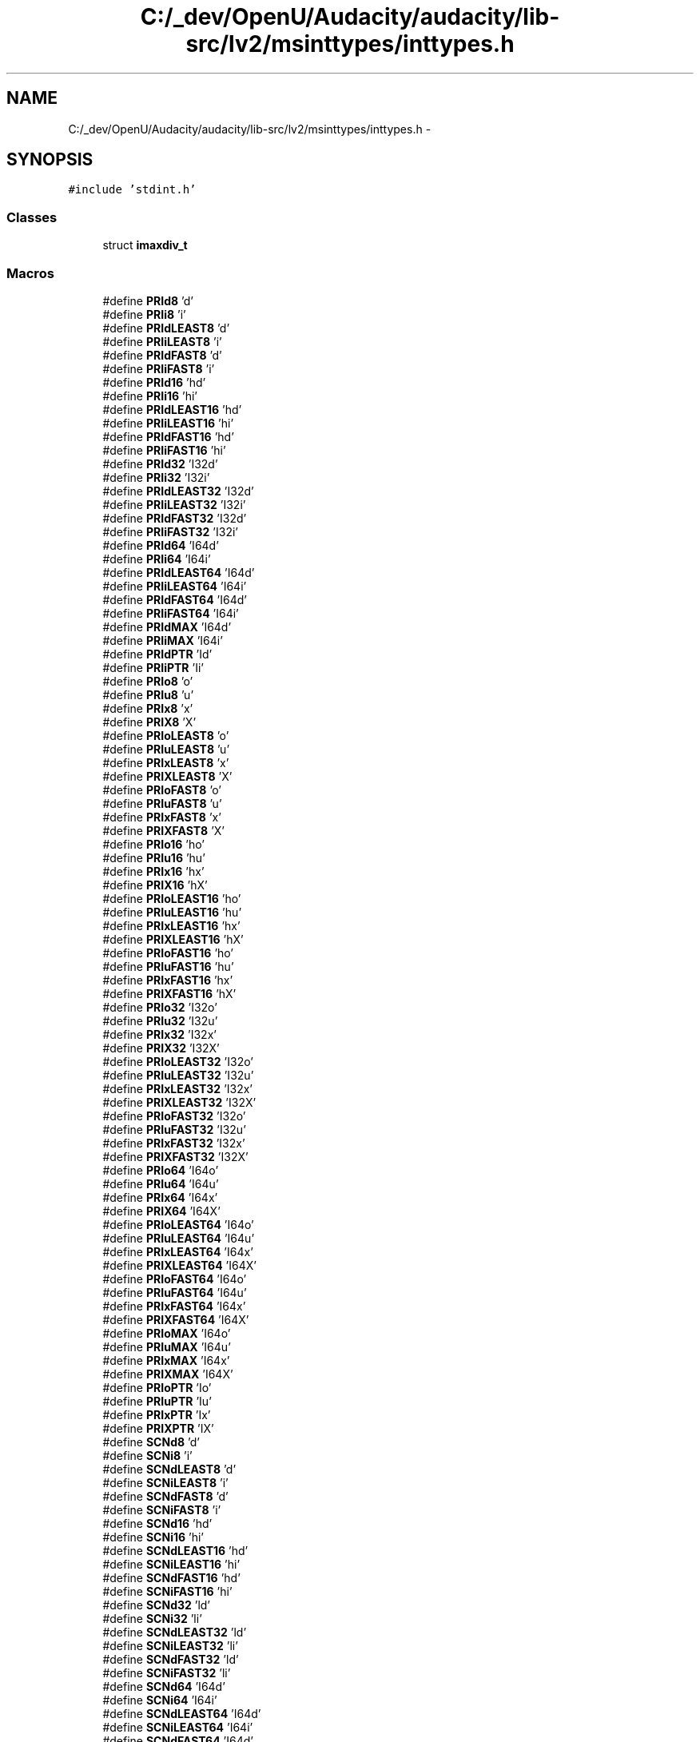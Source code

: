 .TH "C:/_dev/OpenU/Audacity/audacity/lib-src/lv2/msinttypes/inttypes.h" 3 "Thu Apr 28 2016" "Audacity" \" -*- nroff -*-
.ad l
.nh
.SH NAME
C:/_dev/OpenU/Audacity/audacity/lib-src/lv2/msinttypes/inttypes.h \- 
.SH SYNOPSIS
.br
.PP
\fC#include 'stdint\&.h'\fP
.br

.SS "Classes"

.in +1c
.ti -1c
.RI "struct \fBimaxdiv_t\fP"
.br
.in -1c
.SS "Macros"

.in +1c
.ti -1c
.RI "#define \fBPRId8\fP   'd'"
.br
.ti -1c
.RI "#define \fBPRIi8\fP   'i'"
.br
.ti -1c
.RI "#define \fBPRIdLEAST8\fP   'd'"
.br
.ti -1c
.RI "#define \fBPRIiLEAST8\fP   'i'"
.br
.ti -1c
.RI "#define \fBPRIdFAST8\fP   'd'"
.br
.ti -1c
.RI "#define \fBPRIiFAST8\fP   'i'"
.br
.ti -1c
.RI "#define \fBPRId16\fP   'hd'"
.br
.ti -1c
.RI "#define \fBPRIi16\fP   'hi'"
.br
.ti -1c
.RI "#define \fBPRIdLEAST16\fP   'hd'"
.br
.ti -1c
.RI "#define \fBPRIiLEAST16\fP   'hi'"
.br
.ti -1c
.RI "#define \fBPRIdFAST16\fP   'hd'"
.br
.ti -1c
.RI "#define \fBPRIiFAST16\fP   'hi'"
.br
.ti -1c
.RI "#define \fBPRId32\fP   'I32d'"
.br
.ti -1c
.RI "#define \fBPRIi32\fP   'I32i'"
.br
.ti -1c
.RI "#define \fBPRIdLEAST32\fP   'I32d'"
.br
.ti -1c
.RI "#define \fBPRIiLEAST32\fP   'I32i'"
.br
.ti -1c
.RI "#define \fBPRIdFAST32\fP   'I32d'"
.br
.ti -1c
.RI "#define \fBPRIiFAST32\fP   'I32i'"
.br
.ti -1c
.RI "#define \fBPRId64\fP   'I64d'"
.br
.ti -1c
.RI "#define \fBPRIi64\fP   'I64i'"
.br
.ti -1c
.RI "#define \fBPRIdLEAST64\fP   'I64d'"
.br
.ti -1c
.RI "#define \fBPRIiLEAST64\fP   'I64i'"
.br
.ti -1c
.RI "#define \fBPRIdFAST64\fP   'I64d'"
.br
.ti -1c
.RI "#define \fBPRIiFAST64\fP   'I64i'"
.br
.ti -1c
.RI "#define \fBPRIdMAX\fP   'I64d'"
.br
.ti -1c
.RI "#define \fBPRIiMAX\fP   'I64i'"
.br
.ti -1c
.RI "#define \fBPRIdPTR\fP   'Id'"
.br
.ti -1c
.RI "#define \fBPRIiPTR\fP   'Ii'"
.br
.ti -1c
.RI "#define \fBPRIo8\fP   'o'"
.br
.ti -1c
.RI "#define \fBPRIu8\fP   'u'"
.br
.ti -1c
.RI "#define \fBPRIx8\fP   'x'"
.br
.ti -1c
.RI "#define \fBPRIX8\fP   'X'"
.br
.ti -1c
.RI "#define \fBPRIoLEAST8\fP   'o'"
.br
.ti -1c
.RI "#define \fBPRIuLEAST8\fP   'u'"
.br
.ti -1c
.RI "#define \fBPRIxLEAST8\fP   'x'"
.br
.ti -1c
.RI "#define \fBPRIXLEAST8\fP   'X'"
.br
.ti -1c
.RI "#define \fBPRIoFAST8\fP   'o'"
.br
.ti -1c
.RI "#define \fBPRIuFAST8\fP   'u'"
.br
.ti -1c
.RI "#define \fBPRIxFAST8\fP   'x'"
.br
.ti -1c
.RI "#define \fBPRIXFAST8\fP   'X'"
.br
.ti -1c
.RI "#define \fBPRIo16\fP   'ho'"
.br
.ti -1c
.RI "#define \fBPRIu16\fP   'hu'"
.br
.ti -1c
.RI "#define \fBPRIx16\fP   'hx'"
.br
.ti -1c
.RI "#define \fBPRIX16\fP   'hX'"
.br
.ti -1c
.RI "#define \fBPRIoLEAST16\fP   'ho'"
.br
.ti -1c
.RI "#define \fBPRIuLEAST16\fP   'hu'"
.br
.ti -1c
.RI "#define \fBPRIxLEAST16\fP   'hx'"
.br
.ti -1c
.RI "#define \fBPRIXLEAST16\fP   'hX'"
.br
.ti -1c
.RI "#define \fBPRIoFAST16\fP   'ho'"
.br
.ti -1c
.RI "#define \fBPRIuFAST16\fP   'hu'"
.br
.ti -1c
.RI "#define \fBPRIxFAST16\fP   'hx'"
.br
.ti -1c
.RI "#define \fBPRIXFAST16\fP   'hX'"
.br
.ti -1c
.RI "#define \fBPRIo32\fP   'I32o'"
.br
.ti -1c
.RI "#define \fBPRIu32\fP   'I32u'"
.br
.ti -1c
.RI "#define \fBPRIx32\fP   'I32x'"
.br
.ti -1c
.RI "#define \fBPRIX32\fP   'I32X'"
.br
.ti -1c
.RI "#define \fBPRIoLEAST32\fP   'I32o'"
.br
.ti -1c
.RI "#define \fBPRIuLEAST32\fP   'I32u'"
.br
.ti -1c
.RI "#define \fBPRIxLEAST32\fP   'I32x'"
.br
.ti -1c
.RI "#define \fBPRIXLEAST32\fP   'I32X'"
.br
.ti -1c
.RI "#define \fBPRIoFAST32\fP   'I32o'"
.br
.ti -1c
.RI "#define \fBPRIuFAST32\fP   'I32u'"
.br
.ti -1c
.RI "#define \fBPRIxFAST32\fP   'I32x'"
.br
.ti -1c
.RI "#define \fBPRIXFAST32\fP   'I32X'"
.br
.ti -1c
.RI "#define \fBPRIo64\fP   'I64o'"
.br
.ti -1c
.RI "#define \fBPRIu64\fP   'I64u'"
.br
.ti -1c
.RI "#define \fBPRIx64\fP   'I64x'"
.br
.ti -1c
.RI "#define \fBPRIX64\fP   'I64X'"
.br
.ti -1c
.RI "#define \fBPRIoLEAST64\fP   'I64o'"
.br
.ti -1c
.RI "#define \fBPRIuLEAST64\fP   'I64u'"
.br
.ti -1c
.RI "#define \fBPRIxLEAST64\fP   'I64x'"
.br
.ti -1c
.RI "#define \fBPRIXLEAST64\fP   'I64X'"
.br
.ti -1c
.RI "#define \fBPRIoFAST64\fP   'I64o'"
.br
.ti -1c
.RI "#define \fBPRIuFAST64\fP   'I64u'"
.br
.ti -1c
.RI "#define \fBPRIxFAST64\fP   'I64x'"
.br
.ti -1c
.RI "#define \fBPRIXFAST64\fP   'I64X'"
.br
.ti -1c
.RI "#define \fBPRIoMAX\fP   'I64o'"
.br
.ti -1c
.RI "#define \fBPRIuMAX\fP   'I64u'"
.br
.ti -1c
.RI "#define \fBPRIxMAX\fP   'I64x'"
.br
.ti -1c
.RI "#define \fBPRIXMAX\fP   'I64X'"
.br
.ti -1c
.RI "#define \fBPRIoPTR\fP   'Io'"
.br
.ti -1c
.RI "#define \fBPRIuPTR\fP   'Iu'"
.br
.ti -1c
.RI "#define \fBPRIxPTR\fP   'Ix'"
.br
.ti -1c
.RI "#define \fBPRIXPTR\fP   'IX'"
.br
.ti -1c
.RI "#define \fBSCNd8\fP   'd'"
.br
.ti -1c
.RI "#define \fBSCNi8\fP   'i'"
.br
.ti -1c
.RI "#define \fBSCNdLEAST8\fP   'd'"
.br
.ti -1c
.RI "#define \fBSCNiLEAST8\fP   'i'"
.br
.ti -1c
.RI "#define \fBSCNdFAST8\fP   'd'"
.br
.ti -1c
.RI "#define \fBSCNiFAST8\fP   'i'"
.br
.ti -1c
.RI "#define \fBSCNd16\fP   'hd'"
.br
.ti -1c
.RI "#define \fBSCNi16\fP   'hi'"
.br
.ti -1c
.RI "#define \fBSCNdLEAST16\fP   'hd'"
.br
.ti -1c
.RI "#define \fBSCNiLEAST16\fP   'hi'"
.br
.ti -1c
.RI "#define \fBSCNdFAST16\fP   'hd'"
.br
.ti -1c
.RI "#define \fBSCNiFAST16\fP   'hi'"
.br
.ti -1c
.RI "#define \fBSCNd32\fP   'ld'"
.br
.ti -1c
.RI "#define \fBSCNi32\fP   'li'"
.br
.ti -1c
.RI "#define \fBSCNdLEAST32\fP   'ld'"
.br
.ti -1c
.RI "#define \fBSCNiLEAST32\fP   'li'"
.br
.ti -1c
.RI "#define \fBSCNdFAST32\fP   'ld'"
.br
.ti -1c
.RI "#define \fBSCNiFAST32\fP   'li'"
.br
.ti -1c
.RI "#define \fBSCNd64\fP   'I64d'"
.br
.ti -1c
.RI "#define \fBSCNi64\fP   'I64i'"
.br
.ti -1c
.RI "#define \fBSCNdLEAST64\fP   'I64d'"
.br
.ti -1c
.RI "#define \fBSCNiLEAST64\fP   'I64i'"
.br
.ti -1c
.RI "#define \fBSCNdFAST64\fP   'I64d'"
.br
.ti -1c
.RI "#define \fBSCNiFAST64\fP   'I64i'"
.br
.ti -1c
.RI "#define \fBSCNdMAX\fP   'I64d'"
.br
.ti -1c
.RI "#define \fBSCNiMAX\fP   'I64i'"
.br
.ti -1c
.RI "#define \fBSCNdPTR\fP   'ld'"
.br
.ti -1c
.RI "#define \fBSCNiPTR\fP   'li'"
.br
.ti -1c
.RI "#define \fBSCNo8\fP   'o'"
.br
.ti -1c
.RI "#define \fBSCNu8\fP   'u'"
.br
.ti -1c
.RI "#define \fBSCNx8\fP   'x'"
.br
.ti -1c
.RI "#define \fBSCNX8\fP   'X'"
.br
.ti -1c
.RI "#define \fBSCNoLEAST8\fP   'o'"
.br
.ti -1c
.RI "#define \fBSCNuLEAST8\fP   'u'"
.br
.ti -1c
.RI "#define \fBSCNxLEAST8\fP   'x'"
.br
.ti -1c
.RI "#define \fBSCNXLEAST8\fP   'X'"
.br
.ti -1c
.RI "#define \fBSCNoFAST8\fP   'o'"
.br
.ti -1c
.RI "#define \fBSCNuFAST8\fP   'u'"
.br
.ti -1c
.RI "#define \fBSCNxFAST8\fP   'x'"
.br
.ti -1c
.RI "#define \fBSCNXFAST8\fP   'X'"
.br
.ti -1c
.RI "#define \fBSCNo16\fP   'ho'"
.br
.ti -1c
.RI "#define \fBSCNu16\fP   'hu'"
.br
.ti -1c
.RI "#define \fBSCNx16\fP   'hx'"
.br
.ti -1c
.RI "#define \fBSCNX16\fP   'hX'"
.br
.ti -1c
.RI "#define \fBSCNoLEAST16\fP   'ho'"
.br
.ti -1c
.RI "#define \fBSCNuLEAST16\fP   'hu'"
.br
.ti -1c
.RI "#define \fBSCNxLEAST16\fP   'hx'"
.br
.ti -1c
.RI "#define \fBSCNXLEAST16\fP   'hX'"
.br
.ti -1c
.RI "#define \fBSCNoFAST16\fP   'ho'"
.br
.ti -1c
.RI "#define \fBSCNuFAST16\fP   'hu'"
.br
.ti -1c
.RI "#define \fBSCNxFAST16\fP   'hx'"
.br
.ti -1c
.RI "#define \fBSCNXFAST16\fP   'hX'"
.br
.ti -1c
.RI "#define \fBSCNo32\fP   'lo'"
.br
.ti -1c
.RI "#define \fBSCNu32\fP   'lu'"
.br
.ti -1c
.RI "#define \fBSCNx32\fP   'lx'"
.br
.ti -1c
.RI "#define \fBSCNX32\fP   'lX'"
.br
.ti -1c
.RI "#define \fBSCNoLEAST32\fP   'lo'"
.br
.ti -1c
.RI "#define \fBSCNuLEAST32\fP   'lu'"
.br
.ti -1c
.RI "#define \fBSCNxLEAST32\fP   'lx'"
.br
.ti -1c
.RI "#define \fBSCNXLEAST32\fP   'lX'"
.br
.ti -1c
.RI "#define \fBSCNoFAST32\fP   'lo'"
.br
.ti -1c
.RI "#define \fBSCNuFAST32\fP   'lu'"
.br
.ti -1c
.RI "#define \fBSCNxFAST32\fP   'lx'"
.br
.ti -1c
.RI "#define \fBSCNXFAST32\fP   'lX'"
.br
.ti -1c
.RI "#define \fBSCNo64\fP   'I64o'"
.br
.ti -1c
.RI "#define \fBSCNu64\fP   'I64u'"
.br
.ti -1c
.RI "#define \fBSCNx64\fP   'I64x'"
.br
.ti -1c
.RI "#define \fBSCNX64\fP   'I64X'"
.br
.ti -1c
.RI "#define \fBSCNoLEAST64\fP   'I64o'"
.br
.ti -1c
.RI "#define \fBSCNuLEAST64\fP   'I64u'"
.br
.ti -1c
.RI "#define \fBSCNxLEAST64\fP   'I64x'"
.br
.ti -1c
.RI "#define \fBSCNXLEAST64\fP   'I64X'"
.br
.ti -1c
.RI "#define \fBSCNoFAST64\fP   'I64o'"
.br
.ti -1c
.RI "#define \fBSCNuFAST64\fP   'I64u'"
.br
.ti -1c
.RI "#define \fBSCNxFAST64\fP   'I64x'"
.br
.ti -1c
.RI "#define \fBSCNXFAST64\fP   'I64X'"
.br
.ti -1c
.RI "#define \fBSCNoMAX\fP   'I64o'"
.br
.ti -1c
.RI "#define \fBSCNuMAX\fP   'I64u'"
.br
.ti -1c
.RI "#define \fBSCNxMAX\fP   'I64x'"
.br
.ti -1c
.RI "#define \fBSCNXMAX\fP   'I64X'"
.br
.ti -1c
.RI "#define \fBSCNoPTR\fP   'lo'"
.br
.ti -1c
.RI "#define \fBSCNuPTR\fP   'lu'"
.br
.ti -1c
.RI "#define \fBSCNxPTR\fP   'lx'"
.br
.ti -1c
.RI "#define \fBSCNXPTR\fP   'lX'"
.br
.ti -1c
.RI "#define \fBimaxabs\fP   _abs64"
.br
.ti -1c
.RI "#define \fBstrtoimax\fP   _strtoi64"
.br
.ti -1c
.RI "#define \fBstrtoumax\fP   _strtoui64"
.br
.ti -1c
.RI "#define \fBwcstoimax\fP   _wcstoi64"
.br
.ti -1c
.RI "#define \fBwcstoumax\fP   _wcstoui64"
.br
.in -1c
.SS "Functions"

.in +1c
.ti -1c
.RI "_inline \fBimaxdiv_t\fP __cdecl \fBimaxdiv\fP (\fBintmax_t\fP numer, \fBintmax_t\fP denom)"
.br
.in -1c
.SH "Macro Definition Documentation"
.PP 
.SS "#define imaxabs   _abs64"

.PP
Definition at line 270 of file inttypes\&.h\&.
.SS "#define PRId16   'hd'"

.PP
Definition at line 65 of file inttypes\&.h\&.
.SS "#define PRId32   'I32d'"

.PP
Definition at line 72 of file inttypes\&.h\&.
.SS "#define PRId64   'I64d'"

.PP
Definition at line 79 of file inttypes\&.h\&.
.SS "#define PRId8   'd'"

.PP
Definition at line 58 of file inttypes\&.h\&.
.SS "#define PRIdFAST16   'hd'"

.PP
Definition at line 69 of file inttypes\&.h\&.
.SS "#define PRIdFAST32   'I32d'"

.PP
Definition at line 76 of file inttypes\&.h\&.
.SS "#define PRIdFAST64   'I64d'"

.PP
Definition at line 83 of file inttypes\&.h\&.
.SS "#define PRIdFAST8   'd'"

.PP
Definition at line 62 of file inttypes\&.h\&.
.SS "#define PRIdLEAST16   'hd'"

.PP
Definition at line 67 of file inttypes\&.h\&.
.SS "#define PRIdLEAST32   'I32d'"

.PP
Definition at line 74 of file inttypes\&.h\&.
.SS "#define PRIdLEAST64   'I64d'"

.PP
Definition at line 81 of file inttypes\&.h\&.
.SS "#define PRIdLEAST8   'd'"

.PP
Definition at line 60 of file inttypes\&.h\&.
.SS "#define PRIdMAX   'I64d'"

.PP
Definition at line 86 of file inttypes\&.h\&.
.SS "#define PRIdPTR   'Id'"

.PP
Definition at line 89 of file inttypes\&.h\&.
.SS "#define PRIi16   'hi'"

.PP
Definition at line 66 of file inttypes\&.h\&.
.SS "#define PRIi32   'I32i'"

.PP
Definition at line 73 of file inttypes\&.h\&.
.SS "#define PRIi64   'I64i'"

.PP
Definition at line 80 of file inttypes\&.h\&.
.SS "#define PRIi8   'i'"

.PP
Definition at line 59 of file inttypes\&.h\&.
.SS "#define PRIiFAST16   'hi'"

.PP
Definition at line 70 of file inttypes\&.h\&.
.SS "#define PRIiFAST32   'I32i'"

.PP
Definition at line 77 of file inttypes\&.h\&.
.SS "#define PRIiFAST64   'I64i'"

.PP
Definition at line 84 of file inttypes\&.h\&.
.SS "#define PRIiFAST8   'i'"

.PP
Definition at line 63 of file inttypes\&.h\&.
.SS "#define PRIiLEAST16   'hi'"

.PP
Definition at line 68 of file inttypes\&.h\&.
.SS "#define PRIiLEAST32   'I32i'"

.PP
Definition at line 75 of file inttypes\&.h\&.
.SS "#define PRIiLEAST64   'I64i'"

.PP
Definition at line 82 of file inttypes\&.h\&.
.SS "#define PRIiLEAST8   'i'"

.PP
Definition at line 61 of file inttypes\&.h\&.
.SS "#define PRIiMAX   'I64i'"

.PP
Definition at line 87 of file inttypes\&.h\&.
.SS "#define PRIiPTR   'Ii'"

.PP
Definition at line 90 of file inttypes\&.h\&.
.SS "#define PRIo16   'ho'"

.PP
Definition at line 106 of file inttypes\&.h\&.
.SS "#define PRIo32   'I32o'"

.PP
Definition at line 119 of file inttypes\&.h\&.
.SS "#define PRIo64   'I64o'"

.PP
Definition at line 132 of file inttypes\&.h\&.
.SS "#define PRIo8   'o'"

.PP
Definition at line 93 of file inttypes\&.h\&.
.SS "#define PRIoFAST16   'ho'"

.PP
Definition at line 114 of file inttypes\&.h\&.
.SS "#define PRIoFAST32   'I32o'"

.PP
Definition at line 127 of file inttypes\&.h\&.
.SS "#define PRIoFAST64   'I64o'"

.PP
Definition at line 140 of file inttypes\&.h\&.
.SS "#define PRIoFAST8   'o'"

.PP
Definition at line 101 of file inttypes\&.h\&.
.SS "#define PRIoLEAST16   'ho'"

.PP
Definition at line 110 of file inttypes\&.h\&.
.SS "#define PRIoLEAST32   'I32o'"

.PP
Definition at line 123 of file inttypes\&.h\&.
.SS "#define PRIoLEAST64   'I64o'"

.PP
Definition at line 136 of file inttypes\&.h\&.
.SS "#define PRIoLEAST8   'o'"

.PP
Definition at line 97 of file inttypes\&.h\&.
.SS "#define PRIoMAX   'I64o'"

.PP
Definition at line 145 of file inttypes\&.h\&.
.SS "#define PRIoPTR   'Io'"

.PP
Definition at line 150 of file inttypes\&.h\&.
.SS "#define PRIu16   'hu'"

.PP
Definition at line 107 of file inttypes\&.h\&.
.SS "#define PRIu32   'I32u'"

.PP
Definition at line 120 of file inttypes\&.h\&.
.SS "#define PRIu64   'I64u'"

.PP
Definition at line 133 of file inttypes\&.h\&.
.SS "#define PRIu8   'u'"

.PP
Definition at line 94 of file inttypes\&.h\&.
.SS "#define PRIuFAST16   'hu'"

.PP
Definition at line 115 of file inttypes\&.h\&.
.SS "#define PRIuFAST32   'I32u'"

.PP
Definition at line 128 of file inttypes\&.h\&.
.SS "#define PRIuFAST64   'I64u'"

.PP
Definition at line 141 of file inttypes\&.h\&.
.SS "#define PRIuFAST8   'u'"

.PP
Definition at line 102 of file inttypes\&.h\&.
.SS "#define PRIuLEAST16   'hu'"

.PP
Definition at line 111 of file inttypes\&.h\&.
.SS "#define PRIuLEAST32   'I32u'"

.PP
Definition at line 124 of file inttypes\&.h\&.
.SS "#define PRIuLEAST64   'I64u'"

.PP
Definition at line 137 of file inttypes\&.h\&.
.SS "#define PRIuLEAST8   'u'"

.PP
Definition at line 98 of file inttypes\&.h\&.
.SS "#define PRIuMAX   'I64u'"

.PP
Definition at line 146 of file inttypes\&.h\&.
.SS "#define PRIuPTR   'Iu'"

.PP
Definition at line 151 of file inttypes\&.h\&.
.SS "#define PRIx16   'hx'"

.PP
Definition at line 108 of file inttypes\&.h\&.
.SS "#define PRIX16   'hX'"

.PP
Definition at line 109 of file inttypes\&.h\&.
.SS "#define PRIx32   'I32x'"

.PP
Definition at line 121 of file inttypes\&.h\&.
.SS "#define PRIX32   'I32X'"

.PP
Definition at line 122 of file inttypes\&.h\&.
.SS "#define PRIx64   'I64x'"

.PP
Definition at line 134 of file inttypes\&.h\&.
.SS "#define PRIX64   'I64X'"

.PP
Definition at line 135 of file inttypes\&.h\&.
.SS "#define PRIx8   'x'"

.PP
Definition at line 95 of file inttypes\&.h\&.
.SS "#define PRIX8   'X'"

.PP
Definition at line 96 of file inttypes\&.h\&.
.SS "#define PRIxFAST16   'hx'"

.PP
Definition at line 116 of file inttypes\&.h\&.
.SS "#define PRIXFAST16   'hX'"

.PP
Definition at line 117 of file inttypes\&.h\&.
.SS "#define PRIxFAST32   'I32x'"

.PP
Definition at line 129 of file inttypes\&.h\&.
.SS "#define PRIXFAST32   'I32X'"

.PP
Definition at line 130 of file inttypes\&.h\&.
.SS "#define PRIxFAST64   'I64x'"

.PP
Definition at line 142 of file inttypes\&.h\&.
.SS "#define PRIXFAST64   'I64X'"

.PP
Definition at line 143 of file inttypes\&.h\&.
.SS "#define PRIxFAST8   'x'"

.PP
Definition at line 103 of file inttypes\&.h\&.
.SS "#define PRIXFAST8   'X'"

.PP
Definition at line 104 of file inttypes\&.h\&.
.SS "#define PRIxLEAST16   'hx'"

.PP
Definition at line 112 of file inttypes\&.h\&.
.SS "#define PRIXLEAST16   'hX'"

.PP
Definition at line 113 of file inttypes\&.h\&.
.SS "#define PRIxLEAST32   'I32x'"

.PP
Definition at line 125 of file inttypes\&.h\&.
.SS "#define PRIXLEAST32   'I32X'"

.PP
Definition at line 126 of file inttypes\&.h\&.
.SS "#define PRIxLEAST64   'I64x'"

.PP
Definition at line 138 of file inttypes\&.h\&.
.SS "#define PRIXLEAST64   'I64X'"

.PP
Definition at line 139 of file inttypes\&.h\&.
.SS "#define PRIxLEAST8   'x'"

.PP
Definition at line 99 of file inttypes\&.h\&.
.SS "#define PRIXLEAST8   'X'"

.PP
Definition at line 100 of file inttypes\&.h\&.
.SS "#define PRIxMAX   'I64x'"

.PP
Definition at line 147 of file inttypes\&.h\&.
.SS "#define PRIXMAX   'I64X'"

.PP
Definition at line 148 of file inttypes\&.h\&.
.SS "#define PRIxPTR   'Ix'"

.PP
Definition at line 152 of file inttypes\&.h\&.
.SS "#define PRIXPTR   'IX'"

.PP
Definition at line 153 of file inttypes\&.h\&.
.SS "#define SCNd16   'hd'"

.PP
Definition at line 163 of file inttypes\&.h\&.
.SS "#define SCNd32   'ld'"

.PP
Definition at line 170 of file inttypes\&.h\&.
.SS "#define SCNd64   'I64d'"

.PP
Definition at line 177 of file inttypes\&.h\&.
.SS "#define SCNd8   'd'"

.PP
Definition at line 156 of file inttypes\&.h\&.
.SS "#define SCNdFAST16   'hd'"

.PP
Definition at line 167 of file inttypes\&.h\&.
.SS "#define SCNdFAST32   'ld'"

.PP
Definition at line 174 of file inttypes\&.h\&.
.SS "#define SCNdFAST64   'I64d'"

.PP
Definition at line 181 of file inttypes\&.h\&.
.SS "#define SCNdFAST8   'd'"

.PP
Definition at line 160 of file inttypes\&.h\&.
.SS "#define SCNdLEAST16   'hd'"

.PP
Definition at line 165 of file inttypes\&.h\&.
.SS "#define SCNdLEAST32   'ld'"

.PP
Definition at line 172 of file inttypes\&.h\&.
.SS "#define SCNdLEAST64   'I64d'"

.PP
Definition at line 179 of file inttypes\&.h\&.
.SS "#define SCNdLEAST8   'd'"

.PP
Definition at line 158 of file inttypes\&.h\&.
.SS "#define SCNdMAX   'I64d'"

.PP
Definition at line 184 of file inttypes\&.h\&.
.SS "#define SCNdPTR   'ld'"

.PP
Definition at line 191 of file inttypes\&.h\&.
.SS "#define SCNi16   'hi'"

.PP
Definition at line 164 of file inttypes\&.h\&.
.SS "#define SCNi32   'li'"

.PP
Definition at line 171 of file inttypes\&.h\&.
.SS "#define SCNi64   'I64i'"

.PP
Definition at line 178 of file inttypes\&.h\&.
.SS "#define SCNi8   'i'"

.PP
Definition at line 157 of file inttypes\&.h\&.
.SS "#define SCNiFAST16   'hi'"

.PP
Definition at line 168 of file inttypes\&.h\&.
.SS "#define SCNiFAST32   'li'"

.PP
Definition at line 175 of file inttypes\&.h\&.
.SS "#define SCNiFAST64   'I64i'"

.PP
Definition at line 182 of file inttypes\&.h\&.
.SS "#define SCNiFAST8   'i'"

.PP
Definition at line 161 of file inttypes\&.h\&.
.SS "#define SCNiLEAST16   'hi'"

.PP
Definition at line 166 of file inttypes\&.h\&.
.SS "#define SCNiLEAST32   'li'"

.PP
Definition at line 173 of file inttypes\&.h\&.
.SS "#define SCNiLEAST64   'I64i'"

.PP
Definition at line 180 of file inttypes\&.h\&.
.SS "#define SCNiLEAST8   'i'"

.PP
Definition at line 159 of file inttypes\&.h\&.
.SS "#define SCNiMAX   'I64i'"

.PP
Definition at line 185 of file inttypes\&.h\&.
.SS "#define SCNiPTR   'li'"

.PP
Definition at line 192 of file inttypes\&.h\&.
.SS "#define SCNo16   'ho'"

.PP
Definition at line 209 of file inttypes\&.h\&.
.SS "#define SCNo32   'lo'"

.PP
Definition at line 222 of file inttypes\&.h\&.
.SS "#define SCNo64   'I64o'"

.PP
Definition at line 235 of file inttypes\&.h\&.
.SS "#define SCNo8   'o'"

.PP
Definition at line 196 of file inttypes\&.h\&.
.SS "#define SCNoFAST16   'ho'"

.PP
Definition at line 217 of file inttypes\&.h\&.
.SS "#define SCNoFAST32   'lo'"

.PP
Definition at line 230 of file inttypes\&.h\&.
.SS "#define SCNoFAST64   'I64o'"

.PP
Definition at line 243 of file inttypes\&.h\&.
.SS "#define SCNoFAST8   'o'"

.PP
Definition at line 204 of file inttypes\&.h\&.
.SS "#define SCNoLEAST16   'ho'"

.PP
Definition at line 213 of file inttypes\&.h\&.
.SS "#define SCNoLEAST32   'lo'"

.PP
Definition at line 226 of file inttypes\&.h\&.
.SS "#define SCNoLEAST64   'I64o'"

.PP
Definition at line 239 of file inttypes\&.h\&.
.SS "#define SCNoLEAST8   'o'"

.PP
Definition at line 200 of file inttypes\&.h\&.
.SS "#define SCNoMAX   'I64o'"

.PP
Definition at line 248 of file inttypes\&.h\&.
.SS "#define SCNoPTR   'lo'"

.PP
Definition at line 259 of file inttypes\&.h\&.
.SS "#define SCNu16   'hu'"

.PP
Definition at line 210 of file inttypes\&.h\&.
.SS "#define SCNu32   'lu'"

.PP
Definition at line 223 of file inttypes\&.h\&.
.SS "#define SCNu64   'I64u'"

.PP
Definition at line 236 of file inttypes\&.h\&.
.SS "#define SCNu8   'u'"

.PP
Definition at line 197 of file inttypes\&.h\&.
.SS "#define SCNuFAST16   'hu'"

.PP
Definition at line 218 of file inttypes\&.h\&.
.SS "#define SCNuFAST32   'lu'"

.PP
Definition at line 231 of file inttypes\&.h\&.
.SS "#define SCNuFAST64   'I64u'"

.PP
Definition at line 244 of file inttypes\&.h\&.
.SS "#define SCNuFAST8   'u'"

.PP
Definition at line 205 of file inttypes\&.h\&.
.SS "#define SCNuLEAST16   'hu'"

.PP
Definition at line 214 of file inttypes\&.h\&.
.SS "#define SCNuLEAST32   'lu'"

.PP
Definition at line 227 of file inttypes\&.h\&.
.SS "#define SCNuLEAST64   'I64u'"

.PP
Definition at line 240 of file inttypes\&.h\&.
.SS "#define SCNuLEAST8   'u'"

.PP
Definition at line 201 of file inttypes\&.h\&.
.SS "#define SCNuMAX   'I64u'"

.PP
Definition at line 249 of file inttypes\&.h\&.
.SS "#define SCNuPTR   'lu'"

.PP
Definition at line 260 of file inttypes\&.h\&.
.SS "#define SCNx16   'hx'"

.PP
Definition at line 211 of file inttypes\&.h\&.
.SS "#define SCNX16   'hX'"

.PP
Definition at line 212 of file inttypes\&.h\&.
.SS "#define SCNx32   'lx'"

.PP
Definition at line 224 of file inttypes\&.h\&.
.SS "#define SCNX32   'lX'"

.PP
Definition at line 225 of file inttypes\&.h\&.
.SS "#define SCNx64   'I64x'"

.PP
Definition at line 237 of file inttypes\&.h\&.
.SS "#define SCNX64   'I64X'"

.PP
Definition at line 238 of file inttypes\&.h\&.
.SS "#define SCNx8   'x'"

.PP
Definition at line 198 of file inttypes\&.h\&.
.SS "#define SCNX8   'X'"

.PP
Definition at line 199 of file inttypes\&.h\&.
.SS "#define SCNxFAST16   'hx'"

.PP
Definition at line 219 of file inttypes\&.h\&.
.SS "#define SCNXFAST16   'hX'"

.PP
Definition at line 220 of file inttypes\&.h\&.
.SS "#define SCNxFAST32   'lx'"

.PP
Definition at line 232 of file inttypes\&.h\&.
.SS "#define SCNXFAST32   'lX'"

.PP
Definition at line 233 of file inttypes\&.h\&.
.SS "#define SCNxFAST64   'I64x'"

.PP
Definition at line 245 of file inttypes\&.h\&.
.SS "#define SCNXFAST64   'I64X'"

.PP
Definition at line 246 of file inttypes\&.h\&.
.SS "#define SCNxFAST8   'x'"

.PP
Definition at line 206 of file inttypes\&.h\&.
.SS "#define SCNXFAST8   'X'"

.PP
Definition at line 207 of file inttypes\&.h\&.
.SS "#define SCNxLEAST16   'hx'"

.PP
Definition at line 215 of file inttypes\&.h\&.
.SS "#define SCNXLEAST16   'hX'"

.PP
Definition at line 216 of file inttypes\&.h\&.
.SS "#define SCNxLEAST32   'lx'"

.PP
Definition at line 228 of file inttypes\&.h\&.
.SS "#define SCNXLEAST32   'lX'"

.PP
Definition at line 229 of file inttypes\&.h\&.
.SS "#define SCNxLEAST64   'I64x'"

.PP
Definition at line 241 of file inttypes\&.h\&.
.SS "#define SCNXLEAST64   'I64X'"

.PP
Definition at line 242 of file inttypes\&.h\&.
.SS "#define SCNxLEAST8   'x'"

.PP
Definition at line 202 of file inttypes\&.h\&.
.SS "#define SCNXLEAST8   'X'"

.PP
Definition at line 203 of file inttypes\&.h\&.
.SS "#define SCNxMAX   'I64x'"

.PP
Definition at line 250 of file inttypes\&.h\&.
.SS "#define SCNXMAX   'I64X'"

.PP
Definition at line 251 of file inttypes\&.h\&.
.SS "#define SCNxPTR   'lx'"

.PP
Definition at line 261 of file inttypes\&.h\&.
.SS "#define SCNXPTR   'lX'"

.PP
Definition at line 262 of file inttypes\&.h\&.
.SS "#define strtoimax   _strtoi64"

.PP
Definition at line 298 of file inttypes\&.h\&.
.SS "#define strtoumax   _strtoui64"

.PP
Definition at line 299 of file inttypes\&.h\&.
.SS "#define wcstoimax   _wcstoi64"

.PP
Definition at line 302 of file inttypes\&.h\&.
.SS "#define wcstoumax   _wcstoui64"

.PP
Definition at line 303 of file inttypes\&.h\&.
.SH "Function Documentation"
.PP 
.SS "_inline \fBimaxdiv_t\fP __cdecl imaxdiv (\fBintmax_t\fP numer, \fBintmax_t\fP denom)"

.PP
Definition at line 281 of file inttypes\&.h\&.
.SH "Author"
.PP 
Generated automatically by Doxygen for Audacity from the source code\&.
